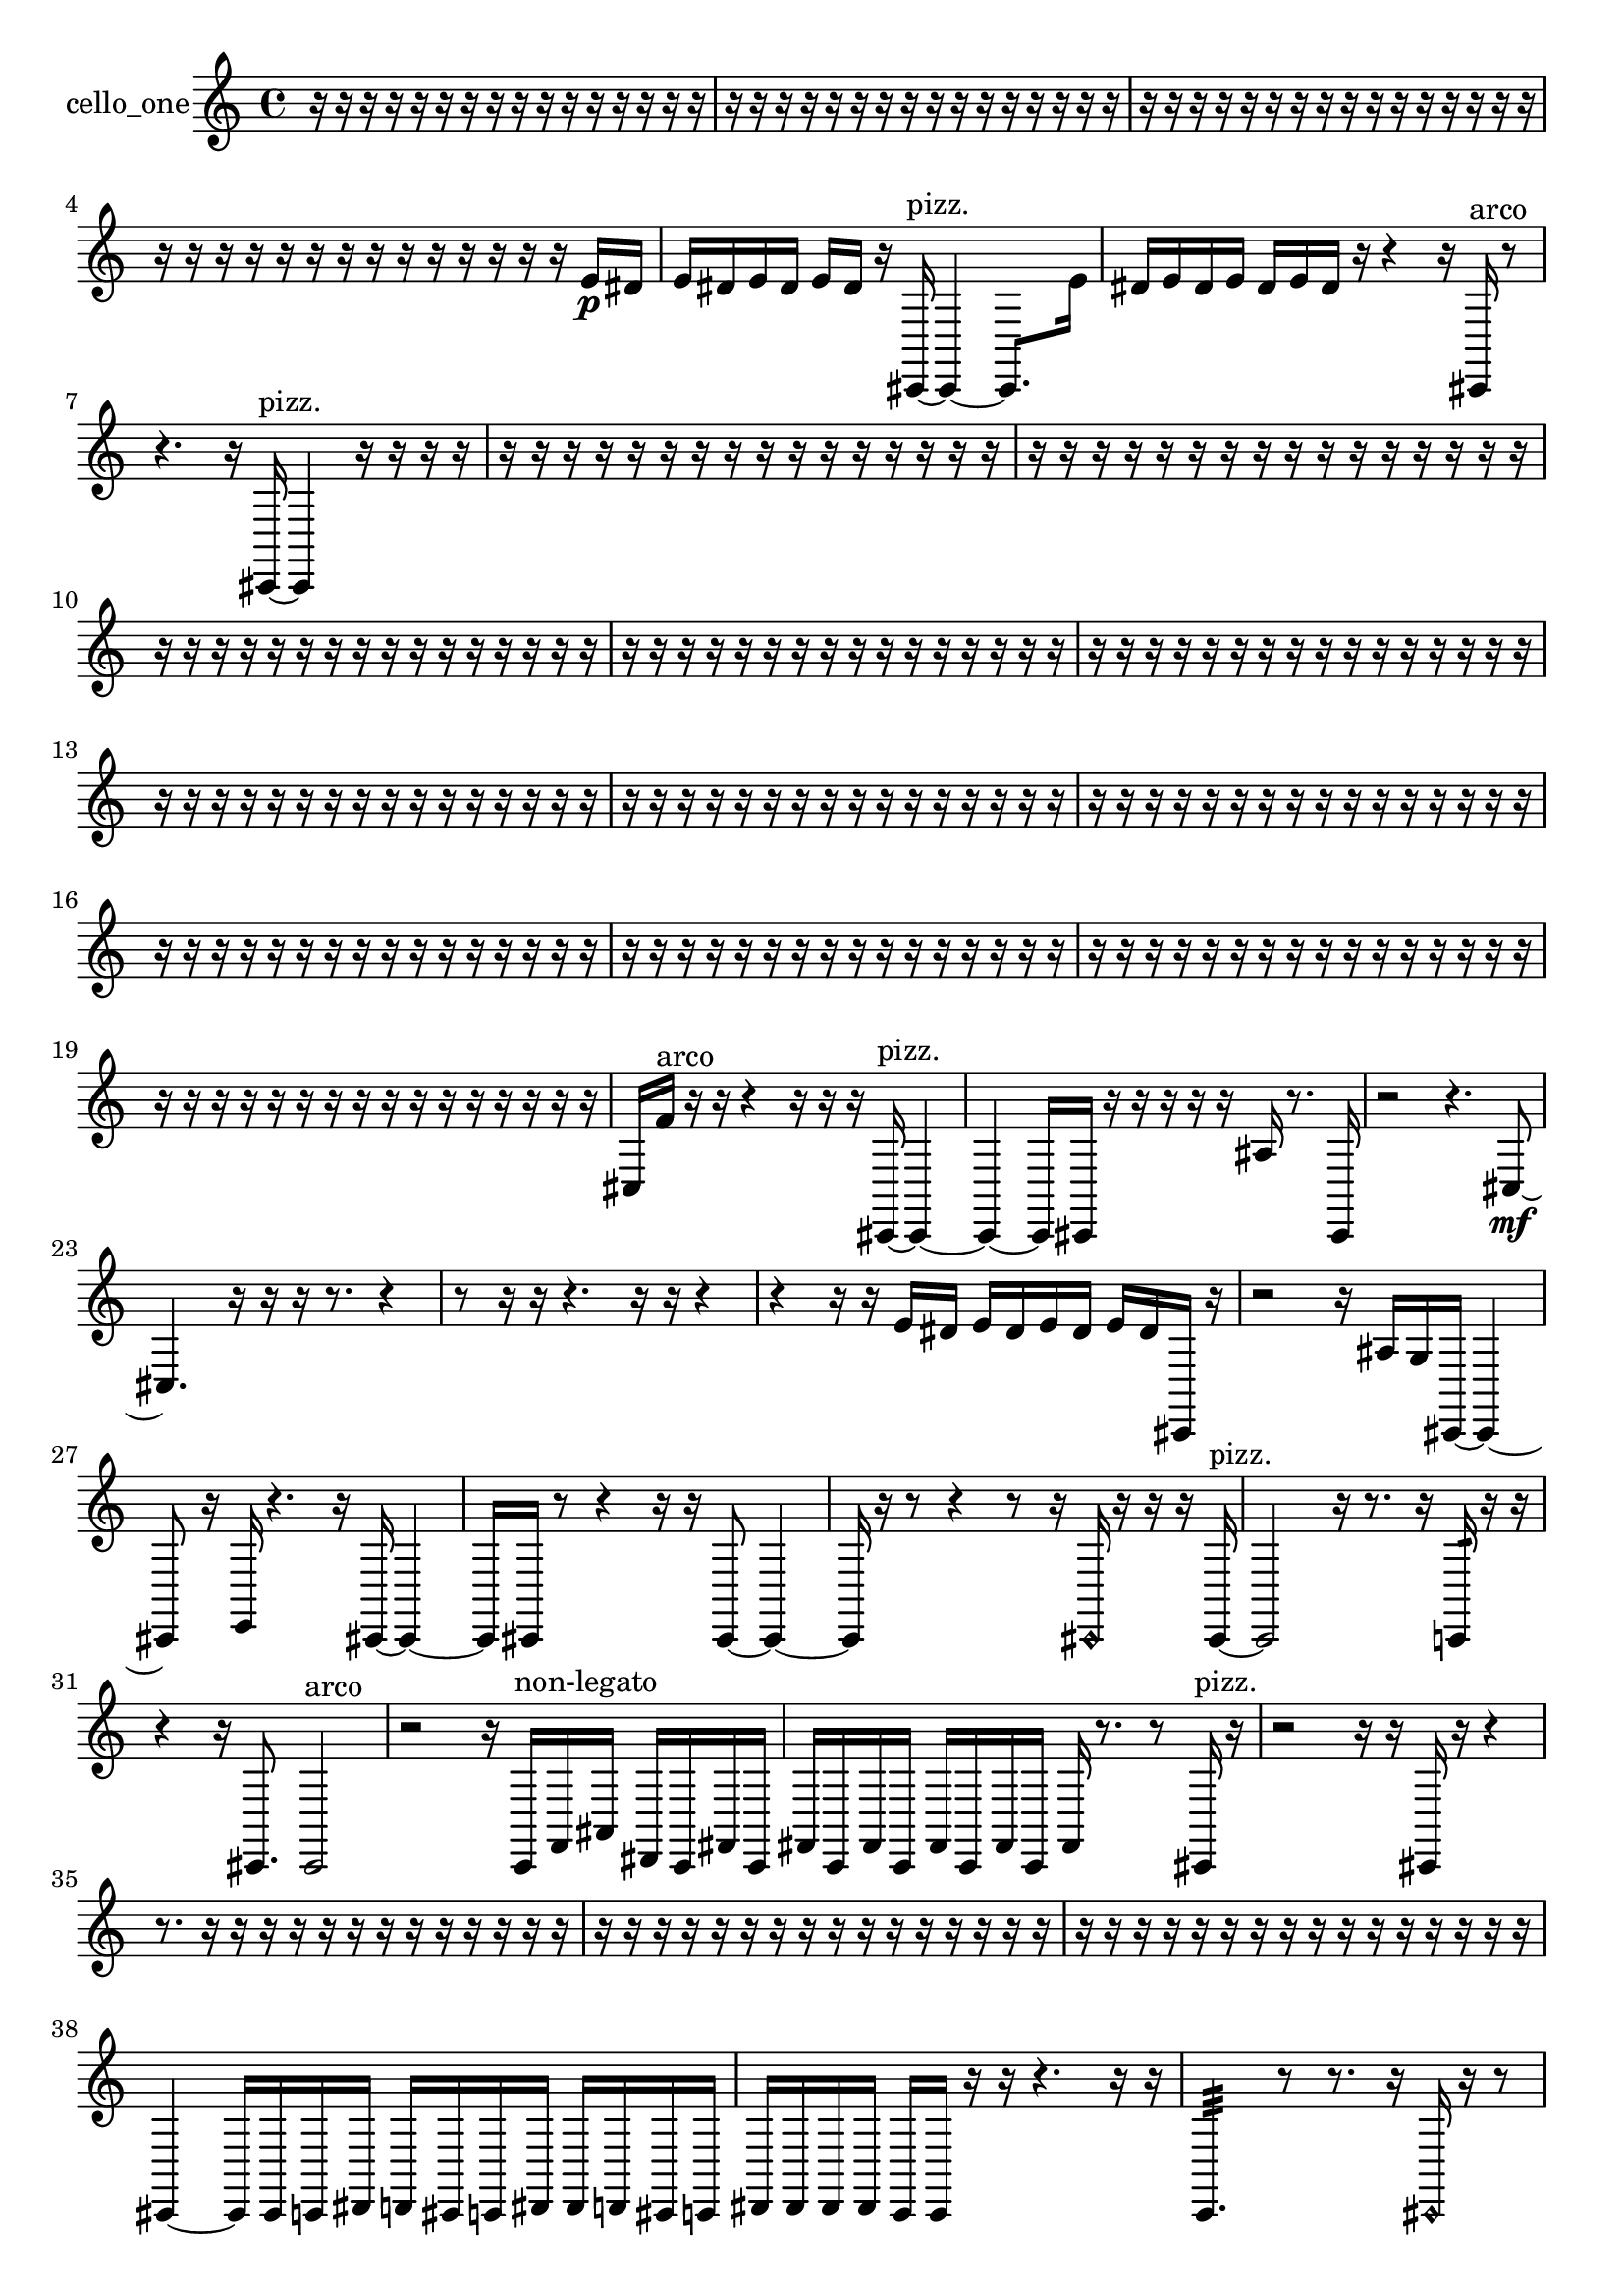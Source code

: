 % [notes] external for Pure Data
% development-version July 14, 2014 
% by Jaime E. Oliver La Rosa
% la.rosa@nyu.edu
% @ the Waverly Labs in NYU MUSIC FAS
% Open this file with Lilypond
% more information is available at lilypond.org
% Released under the GNU General Public License.

% HEADERS

glissandoSkipOn = {
  \override NoteColumn.glissando-skip = ##t
  \hide NoteHead
  \hide Accidental
  \hide Tie
  \override NoteHead.no-ledgers = ##t
}

glissandoSkipOff = {
  \revert NoteColumn.glissando-skip
  \undo \hide NoteHead
  \undo \hide Tie
  \undo \hide Accidental
  \revert NoteHead.no-ledgers
}
cello_one_part = {

  \time 4/4

  \clef treble 
  % ________________________________________bar 1 :
  r16  r16  r16  r16 
  r16  r16  r16  r16 
  r16  r16  r16  r16 
  r16  r16  r16  r16  |
  % ________________________________________bar 2 :
  r16  r16  r16  r16 
  r16  r16  r16  r16 
  r16  r16  r16  r16 
  r16  r16  r16  r16  |
  % ________________________________________bar 3 :
  r16  r16  r16  r16 
  r16  r16  r16  r16 
  r16  r16  r16  r16 
  r16  r16  r16  r16  |
  % ________________________________________bar 4 :
  r16  r16  r16  r16 
  r16  r16  r16  r16 
  r16  r16  r16  r16 
  r16  r16  e'16\p  dis'16  |
  % ________________________________________bar 5 :
  e'16  dis'16  e'16  dis'16 
  e'16  dis'16  r16  cis,16~^\markup {pizz. } 
  cis,4~ 
  cis,8.  e'16  |
  % ________________________________________bar 6 :
  dis'16  e'16  dis'16  e'16 
  dis'16  e'16  dis'16  r16 
  r4 
  r16  cis,16^\markup {arco }  r8  |
  % ________________________________________bar 7 :
  r4. 
  r16  cis,16~^\markup {pizz. } 
  cis,4 
  r16  r16  r16  r16  |
  % ________________________________________bar 8 :
  r16  r16  r16  r16 
  r16  r16  r16  r16 
  r16  r16  r16  r16 
  r16  r16  r16  r16  |
  % ________________________________________bar 9 :
  r16  r16  r16  r16 
  r16  r16  r16  r16 
  r16  r16  r16  r16 
  r16  r16  r16  r16  |
  % ________________________________________bar 10 :
  r16  r16  r16  r16 
  r16  r16  r16  r16 
  r16  r16  r16  r16 
  r16  r16  r16  r16  |
  % ________________________________________bar 11 :
  r16  r16  r16  r16 
  r16  r16  r16  r16 
  r16  r16  r16  r16 
  r16  r16  r16  r16  |
  % ________________________________________bar 12 :
  r16  r16  r16  r16 
  r16  r16  r16  r16 
  r16  r16  r16  r16 
  r16  r16  r16  r16  |
  % ________________________________________bar 13 :
  r16  r16  r16  r16 
  r16  r16  r16  r16 
  r16  r16  r16  r16 
  r16  r16  r16  r16  |
  % ________________________________________bar 14 :
  r16  r16  r16  r16 
  r16  r16  r16  r16 
  r16  r16  r16  r16 
  r16  r16  r16  r16  |
  % ________________________________________bar 15 :
  r16  r16  r16  r16 
  r16  r16  r16  r16 
  r16  r16  r16  r16 
  r16  r16  r16  r16  |
  % ________________________________________bar 16 :
  r16  r16  r16  r16 
  r16  r16  r16  r16 
  r16  r16  r16  r16 
  r16  r16  r16  r16  |
  % ________________________________________bar 17 :
  r16  r16  r16  r16 
  r16  r16  r16  r16 
  r16  r16  r16  r16 
  r16  r16  r16  r16  |
  % ________________________________________bar 18 :
  r16  r16  r16  r16 
  r16  r16  r16  r16 
  r16  r16  r16  r16 
  r16  r16  r16  r16  |
  % ________________________________________bar 19 :
  r16  r16  r16  r16 
  r16  r16  r16  r16 
  r16  r16  r16  r16 
  r16  r16  r16  r16  |
  % ________________________________________bar 20 :
  cis16  f'16^\markup {arco }  r16  r16 
  r4 
  r16  r16  r16  cis,16~^\markup {pizz. } 
  cis,4~  |
  % ________________________________________bar 21 :
  cis,4~ 
  cis,16  cis,16  r16  r16 
  r16  r16  r16  ais16 
  r8.  cis,16  |
  % ________________________________________bar 22 :
  r2 
  r4. 
  cis8~\mf  |
  % ________________________________________bar 23 :
  cis4. 
  r16  r16 
  r16  r8. 
  r4  |
  % ________________________________________bar 24 :
  r8  r16  r16 
  r4. 
  r16  r16 
  r4  |
  % ________________________________________bar 25 :
  r4 
  r16  r16  e'16  dis'16 
  e'16  dis'16  e'16  dis'16 
  e'16  dis'16  cis,16  r16  |
  % ________________________________________bar 26 :
  r2 
  r16  ais16  g16  cis,16~ 
  cis,4~  |
  % ________________________________________bar 27 :
  cis,8  r16  e,16 
  r4. 
  r16  cis,16~ 
  cis,4~  |
  % ________________________________________bar 28 :
  cis,16  cis,16  r8 
  r4 
  r16  r16  cis,8~ 
  cis,4~  |
  % ________________________________________bar 29 :
  cis,16  r16  r8 
  r4 
  r8  r16  \once \override NoteHead.style = #'harmonic cis,16 
  r16  r16  r16  cis,16~^\markup {pizz. }  |
  % ________________________________________bar 30 :
  cis,2 
  r16  r8. 
  r16  c,16:32  r16  r16  |
  % ________________________________________bar 31 :
  r4 
  r16  cis,8. 
  cis,2^\markup {arco }  |
  % ________________________________________bar 32 :
  r2 
  r16  c,16^\markup {non-legato }  f,16  ais,16 
  dis,16  c,16  fis,16  c,16  |
  % ________________________________________bar 33 :
  fis,16  c,16  fis,16  c,16 
  fis,16  c,16  fis,16  c,16 
  fis,16  r8. 
  r8  cis,16^\markup {pizz. }  r16  |
  % ________________________________________bar 34 :
  r2 
  r16  r16  cis,16  r16 
  r4  |
  % ________________________________________bar 35 :
  r8.  r16 
  r16  r16  r16  r16 
  r16  r16  r16  r16 
  r16  r16  r16  r16  |
  % ________________________________________bar 36 :
  r16  r16  r16  r16 
  r16  r16  r16  r16 
  r16  r16  r16  r16 
  r16  r16  r16  r16  |
  % ________________________________________bar 37 :
  r16  r16  r16  r16 
  r16  r16  r16  r16 
  r16  r16  r16  r16 
  r16  r16  r16  r16  |
  % ________________________________________bar 38 :
  cis,4~ 
  cis,16  cis,16  c,16  dis,16 
  d,16  cis,16  c,16  dis,16 
  dis,16  d,16  cis,16  c,16  |
  % ________________________________________bar 39 :
  dis,16  dis,16  dis,16  dis,16 
  c,16  c,16  r16  r16 
  r4. 
  r16  r16  |
  % ________________________________________bar 40 :
  c,4.:32 
  r8 
  r8.  r16 
  \once \override NoteHead.style = #'harmonic cis,16  r16  r8  |
  % ________________________________________bar 41 :
  r4. 
  r16  cis,16^\markup {arco } 
  r16  r8. 
  r8  r16  r16  |
  % ________________________________________bar 42 :
  r8  r16  cis,16~^\markup {pizz. } 
  cis,2~ 
  cis,16  cis,16  r8  |
  % ________________________________________bar 43 :
  r8.  r16 
  cis,16  r8. 
  r4 
  r8  cis,8~  |
  % ________________________________________bar 44 :
  cis,4.~ 
  cis,16  cis,16 
  cis,4~ 
  cis,16  e'16  dis'16  e'16  |
  % ________________________________________bar 45 :
  dis'16  e'16  dis'16  e'16 
  dis'16  r16  \once \override NoteHead.style = #'harmonic cis,8 
  r8.  r16 
  r16  r16  cis,8~^\markup {pizz. }  |
  % ________________________________________bar 46 :
  cis,4 
  r16  cis,8  r16 
  r2  |
  % ________________________________________bar 47 :
  r16  r8. 
  r4 
  r8.  r16 
  r4  |
  % ________________________________________bar 48 :
  r4. 
  g16  r16 
  r8.  r16 
  r16  r16  r16  r16  |
  % ________________________________________bar 49 :
  r4. 
  r16  r16 
  r16  r16  r8 
  r4  |
  % ________________________________________bar 50 :
  r16  r16  r16  r16 
  cisih,4. 
  e'16  dis'16 
  e'16  dis'16  e'16  dis'16  |
  % ________________________________________bar 51 :
  e'16  dis'16  r16  r16 
  cisih,16  cis,16  a,16  f,16 
  cis,16  a,16  f,16  cis,16 
  c,16  gis,16  e,16  c,16  |
  % ________________________________________bar 52 :
  gis,16  fis,16  d,16  c,16 
  ais,16  gis,16  fis,16  e,16 
  d,16  c,16  ais,16  gis,16 
  fis,16  e,16  d,16  c,16  |
  % ________________________________________bar 53 :
  ais,16  gis,16  fis,16  e,16 
  d,16  cisih,16^\markup {arco }  aisih16^\markup {pizz. }  r16 
  r8.  r16 
  r8.  eih,16  |
  % ________________________________________bar 54 :
  r4 
  ais,4~ 
  ais,16  c,16:32  r8 
  r4  |
  % ________________________________________bar 55 :
  r16  r16  c,16  c,16 
  c,16  cis,16  c,16  c,16 
  cis,16  cis,16  c,16  r16 
  r16  r16  r16  r16  |
  % ________________________________________bar 56 :
  r16  r16  r8 
  r16  cis,16^\markup {arco }  e'16  dis'16 
  e'16  dis'16  e'16  dis'16 
  e'16  dis'16  c,16  c,16  |
  % ________________________________________bar 57 :
  cis,16  cis,16  c,16  cis,16 
  c,16  c,16  cis,16  e'16 
  dis'16  e'16  dis'16  e'16 
  dis'16  e'16  dis'16  r16  |
  % ________________________________________bar 58 :
  r16  r8  r16 
  r8  r16  r16 
  d,16  cis,16  r16  r16 
  c,8.:32  r16  |
  % ________________________________________bar 59 :
  r16  r8. 
  r4 
  r16  r8. 
  r4  |
  % ________________________________________bar 60 :
  r8  r8 
  r16  r16  r8 
  r8  fis,16  r16 
  d,16^\markup {pizz. }  r8.  |
  % ________________________________________bar 61 :
  r4. 
  e'16  dis'16 
  e'16  dis'16  e'16  dis'16 
  e'16  dis'16  r16  d,16~  |
  % ________________________________________bar 62 :
  d,8.  d,16 
  r16  d,8.~^\markup {arco } 
  d,8  e'16  dis'16 
  e'16  dis'16  e'16  dis'16  |
  % ________________________________________bar 63 :
  e'16\ff  dis'16  r16  c,16:32~ 
  c,16:32  r16  r16  d,16^\markup {pizz. } 
  d,16  \once \override NoteHead.style = #'harmonic f,16  r16  d,16~^\markup {pizz. } 
  d,8  d,16  ais,16~^\markup {arco }  |
  % ________________________________________bar 64 :
  ais,8  r8 
  r16  r8  r16 
  c,16:32  r16  d,16^\markup {pizz. }  r16 
  r16  d,16^\markup {arco }  r16  r16  |
  % ________________________________________bar 65 :
  r4 
  r16  r16  r16  r16 
  r16  r16  r16  r16 
  r16  r16  r16  r16  |
  % ________________________________________bar 66 :
  r16  r16  r16  r16 
  r16  r16  r16  r16 
  r16  r16  r16  r16 
  r16  r16  r16  r16  |
  % ________________________________________bar 67 :
  r16  r16  r16  r16 
  r16  r16  r16  r16 
  r16  r16  r16  r16 
  r16  r8.  |
  % ________________________________________bar 68 :
  r4. 
  r16  r16 
  cis,2~^\markup {pizz. }  |
  % ________________________________________bar 69 :
  cis,16  cis,8  r16 
  r4 
  r16  r16  r16  r16 
  r4  |
  % ________________________________________bar 70 :
  r4 
  r16  cis,16  r8 
  r2  |
  % ________________________________________bar 71 :
  r16  r8. 
  r4 
  r16  r16  r16  r16 
  r16  r16  r16  r16  |
  % ________________________________________bar 72 :
  r16  r16  r16  r16 
  r16  r16  r16  r16 
  r16  r16  e'16  dis'16\p 
  e'16  dis'16  e'16  dis'16  |
  % ________________________________________bar 73 :
  e'16  dis'16  r8 
  r4 
  cis'4:32~ 
  cis'16:32  r16  e'16  dis'16  |
  % ________________________________________bar 74 :
  e'16  dis'16  e'16  dis'16 
  e'16  dis'16  r8 
  r4 
  r8  c,16:32  c,16:32  |
  % ________________________________________bar 75 :
  r16  dis,8.~ 
  dis,4~ 
  dis,8.  ais,16 
  g,16  e,16  cis,16  ais,16  |
  % ________________________________________bar 76 :
  g,16  e,16  cis,16  d,16 
  f,16  gis,16  b,16  d,16 
  f,16  gis,16  b,16  d,16 
  f,16  gis,16  b,16  fis,16  |
  % ________________________________________bar 77 :
  cis,16  fis,16  r8 
  r4 
  r8.  r16 
  r16  e'16  dis'16  e'16  |
  % ________________________________________bar 78 :
  dis'16  e'16  dis'16  e'16 
  dis'16  r16  r8 
  r4 
  e'16  dis'16  e'16  dis'16  |
  % ________________________________________bar 79 :
  e'16  dis'16  e'16  dis'16 
  r16  r16  \once \override NoteHead.style = #'harmonic cis,8~ 
  \once \override NoteHead.style = #'harmonic cis,4~ 
  \once \override NoteHead.style = #'harmonic cis,16  c,16:32  e'16  dis'16  |
  % ________________________________________bar 80 :
  e'16  dis'16  dis'16  dis'16 
  e'16  e'16\f  cis,16^\markup {pizz. }  r16 
  r8  r16  cisih,16 
  r16  r16  r16  r16  |
  % ________________________________________bar 81 :
  r16  r16  r16  r16 
  r16  r16  r16  r16 
  r16  r16  r16  r16 
  r16  r16  r16  r16  |
  % ________________________________________bar 82 :
  r16  r16  r16  r16 
  r16  r16  r16  e'16 
  dis'16  e'16  dis'16  e'16 
  dis'16  e'16  dis'16  r16  |
  % ________________________________________bar 83 :
  r16  r16  r16  r16 
  r16  r16  r16  r16 
  r16  e'16  dis'16  e'16 
  dis'16  e'16  dis'16  e'16  |
  % ________________________________________bar 84 :
  dis'16  r16  \once \override NoteHead.style = #'harmonic c,16  r16 
  r16  r16  r16  r16 
  r16  r16  r16  r16 
  r16  r16  r16  r16  |
  % ________________________________________bar 85 :
  r4. 
  r16  c,16^\markup {pizz. } 
  r16  \once \override NoteHead.style = #'harmonic c,8.~ 
  \once \override NoteHead.style = #'harmonic c,16  r16  \once \override NoteHead.style = #'harmonic c,16  b,16\p  |
  % ________________________________________bar 86 :
  fis,16  cis,16  fis,16  ais,16 
  d,16  fis,16  ais,16  d,16 
  fis,16  ais,16  d,16  fis,16 
  ais,16  d,16  fis,16  e,16  |
  % ________________________________________bar 87 :
  d,16  c,16  ais,16  fis,16 
  d,16  gis,16  c,16^\markup {pizz. }  r16 
  r4 
  r8.  r16  |
  % ________________________________________bar 88 :
  c,2:32~ 
  c,8:32  r8 
  r16  c,16:32  \once \override NoteHead.style = #'harmonic c,8~  |
  % ________________________________________bar 89 :
  \once \override NoteHead.style = #'harmonic c,4.~ 
  \once \override NoteHead.style = #'harmonic c,16  r16 
  c,16^\markup {pizz. }  d,16  gis,16  d,16 
  ais,16  fis,16  d,16  cis,16  |
  % ________________________________________bar 90 :
  c,16  b,16  ais,16  a,16 
  gis,16  g,16  fis,16  f,16 
  e,16  cis,16  ais,16  g,16 
  e,16  cis,16  ais,16  g,16  |
  % ________________________________________bar 91 :
  c,8.  c,16:32 
  r2 
  r8  r16  r16  |
  % ________________________________________bar 92 :
  r16  r16  r16  r16 
  r16  r16  r16  r16 
  r16  r16  r16  r16 
  r16  r16  r16  r16  |
  % ________________________________________bar 93 :
  r16  r16  r16  r16 
  r16  r16  r16  r16 
  r16  r16  r16  r16 
  r16  r16  r16  r16  |
  % ________________________________________bar 94 :
  r16  r16  r16  r16 
  r16  r16  r16  r16 
  r16  r16  r16  r16 
  r16  r16  r16  r16  |
  % ________________________________________bar 95 :
  r16  r16  r16  r16 
  r16  r16  r16  r16 
  r16  r16  r16  r16 
  r16  r16  r16  r16  |
  % ________________________________________bar 96 :
  r16  r16  r16  r16 
  r16  r16  r16  r16 
  r16  r16  r16  r16 
  r16  r16  r16  r16  |
  % ________________________________________bar 97 :
  r16  r16  r16  r16 
  r16  r8. 
  r4 
  r8  r16  e,16  |
  % ________________________________________bar 98 :
  dis,16  d,16  cis,16  c,16 
  b,16  ais,16  a,16\mf  gis,16 
  r4 
  r4  |
  % ________________________________________bar 99 :
  r4. 
  r8 
  r4 
  r8  r16  r16  |
  % ________________________________________bar 100 :
  r4 
  r16  cis,16^\markup {arco }  e'16  dis'16 
  e'16  dis'16  e'16  dis'16 
  e'16  dis'16  r16  r16  |
  % ________________________________________bar 101 :
  r16  e16^\markup {pizz. }  r16  e'16 
  dis'16  e'16  dis'8~ 
  dis'4~ 
  dis'8  e'16  dis'16~  |
  % ________________________________________bar 102 :
  dis'4 
  e'16  dis'8.~ 
  dis'4 
  g,16  fis,16  f,16  e,16  |
  % ________________________________________bar 103 :
  dis,16  d,16  cis,16  c,16 
  b,16  e'16  dis'16  e'16 
  dis'16  e'16  dis'16  e'16 
  dis'16  r16  r16  r16  |
  % ________________________________________bar 104 :
  r16  r16  r16  r16 
  r16  r16  r16  r16 
  r16  r16  r16  r16 
  r16  r16  r16  r16 
}

\score {
  \new Staff \with { instrumentName = "cello_one" } {
    \new Voice {
      \cello_one_part
    }
  }
  \layout {
    \mergeDifferentlyHeadedOn
    \mergeDifferentlyDottedOn
    \set harmonicDots = ##t
    \override Glissando.thickness = #4
    \set Staff.pedalSustainStyle = #'mixed
    \override TextSpanner.bound-padding = #1.0
    \override TextSpanner.bound-details.right.padding = #1.3
    \override TextSpanner.bound-details.right.stencil-align-dir-y = #CENTER
    \override TextSpanner.bound-details.left.stencil-align-dir-y = #CENTER
    \override TextSpanner.bound-details.right-broken.text = ##f
    \override TextSpanner.bound-details.left-broken.text = ##f
    \override Glissando.minimum-length = #4
    \override Glissando.springs-and-rods = #ly:spanner::set-spacing-rods
    \override Glissando.breakable = ##t
    \override Glissando.after-line-breaking = ##t
    \set baseMoment = #(ly:make-moment 1/8)
    \set beatStructure = 2,2,2,2
    #(set-default-paper-size "a4")
  }
  \midi { }
}

\version "2.19.49"
% notes Pd External version testing 
